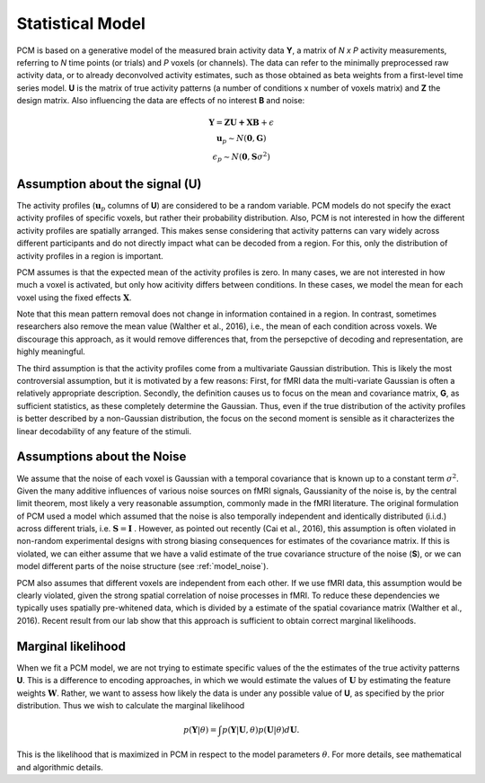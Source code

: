 .. _model_statistical:

Statistical Model
-----------------
PCM is based on a generative model of the measured brain activity data **Y**, a matrix of *N x P* activity measurements, referring to *N* time points (or trials) and *P* voxels (or channels). The data can refer to the minimally preprocessed raw activity data, or to already deconvolved activity estimates, such as those obtained as beta weights from a first-level time series model. **U** is the matrix of true activity patterns (a number of conditions x number of voxels matrix) and **Z** the design matrix. Also influencing the data are effects of no interest **B** and noise:

.. math::
    \begin{array}{c}\mathbf{Y} = \mathbf{ZU+XB}+\epsilon\\
    \mathbf{u}_{p}  \sim N(\mathbf{0},\mathbf{G})\\
    \epsilon_p \sim N(\mathbf{0},\mathbf{S}\sigma^{2}) \end{array}

Assumption about the signal (**U**)
...................................
The activity profiles (:math:`\mathbf{u}_p` columns of **U**) are considered to be a random variable. PCM models do not specify the exact activity profiles of specific voxels, but rather their probability distribution. Also, PCM is not interested in how the different activity profiles are spatially arranged. This makes sense considering that activity patterns can vary widely across different participants and do not directly impact what can be decoded from a region. For this, only the distribution of activity profiles in a region is important.

PCM assumes is that the expected mean of the activity profiles is zero. In many cases, we are not interested in how much a voxel is activated, but only how acitivity differs between conditions. In these cases, we model the mean for each voxel using the fixed effects :math:`\mathbf{X}`. 

Note that this mean pattern removal does not change in information contained in a region. In contrast, sometimes researchers also remove the mean value (Walther et al., 2016), i.e., the mean of each condition across voxels. We discourage this approach, as it would remove differences that, from the persepctive of decoding and representation, are highly meaningful.

The third assumption is that the activity profiles come from a multivariate Gaussian distribution. This is likely the most controversial assumption, but it is motivated by a few reasons: First, for fMRI data the multi-variate Gaussian is often a relatively appropriate description. Secondly, the definition causes us to focus on the mean and covariance matrix, **G**, as sufficient statistics, as these completely determine the Gaussian. Thus, even if the true distribution of the activity profiles is better described by a non-Gaussian distribution, the focus on the second moment is sensible as it characterizes the linear decodability of any feature of the stimuli.

Assumptions about the Noise
...........................

We assume that the noise of each voxel is Gaussian with a temporal covariance that is known up to a constant term :math:`\sigma^{2}`. Given the many additive influences of various noise sources on fMRI signals, Gaussianity of the noise is, by the central limit theorem, most likely a very reasonable assumption, commonly made in the fMRI literature. The original formulation of PCM used a model which assumed that the noise is also temporally independent and identically distributed (i.i.d.) across different trials, i.e. :math:`\mathbf{S} = \mathbf{I}` . However, as pointed out recently (Cai et al., 2016), this assumption is often violated in non-random experimental designs with strong biasing consequences for estimates of the covariance matrix. If this is violated, we can either assume that we have a valid estimate of the true covariance structure of the noise (**S**), or we can model different parts of the noise structure (see :ref:`model_noise`).

PCM also assumes that different voxels are independent from each other. If we use fMRI data, this assumption would be clearly violated, given the strong spatial correlation of noise processes in fMRI. To reduce these dependencies we typically uses spatially pre-whitened data, which is divided by a estimate of the spatial covariance matrix (Walther et al., 2016). Recent result from our lab show that this approach is sufficient to obtain correct marginal likelihoods. 

Marginal likelihood
...................

When we fit a PCM model, we are not trying to estimate specific values of the the estimates of the true activity patterns **U**. This is a difference to encoding approaches, in which we would estimate the values of :math:`\mathbf{U}` by estimating the feature weights :math:`\mathbf{W}`. Rather, we want to assess how likely the data is under any possible value of **U**, as specified by the prior distribution. Thus we wish to calculate the marginal likelihood

.. math::
    p\left(\mathbf{Y}|\theta\right)=\int p\left(\mathbf{Y}|\mathbf{U},\theta\right) p\left(\mathbf{U}|\theta\right) d\mathbf{U}.

This is the likelihood that is maximized in PCM in respect to the model parameters :math:`\theta`. For more details, see mathematical and algorithmic details.

